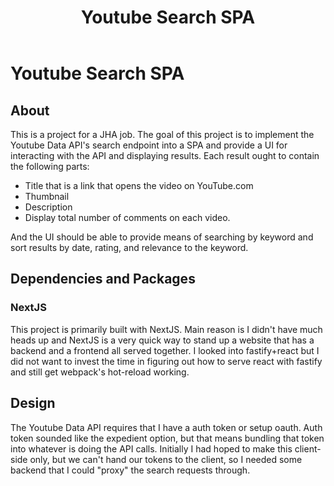 #+title: Youtube Search SPA
* Youtube Search SPA
** About
This is a project for a JHA job. The goal of this project is to implement the
Youtube Data API's search endpoint into a SPA and provide a UI for interacting
with the API and displaying results. Each result ought to contain the following
parts:
- Title that is a link that opens the video on YouTube.com
- Thumbnail
- Description
- Display total number of comments on each video.

And the UI should be able to provide means of searching by keyword and sort
results by date, rating, and relevance to the keyword.

** Dependencies and Packages
*** NextJS
This project is primarily built with NextJS. Main reason is I didn't have much
heads up and NextJS is a very quick way to stand up a website that has a backend
and a frontend all served together. I looked into fastify+react but I did not
want to invest the time in figuring out how to serve react with fastify and
still get webpack's hot-reload working.

** Design
The Youtube Data API requires that I have a auth token or setup oauth. Auth
token sounded like the expedient option, but that means bundling that token into
whatever is doing the API calls. Initially I had hoped to make this client-side
only, but we can't hand our tokens to the client, so I needed some backend that
I could "proxy" the search requests through.
